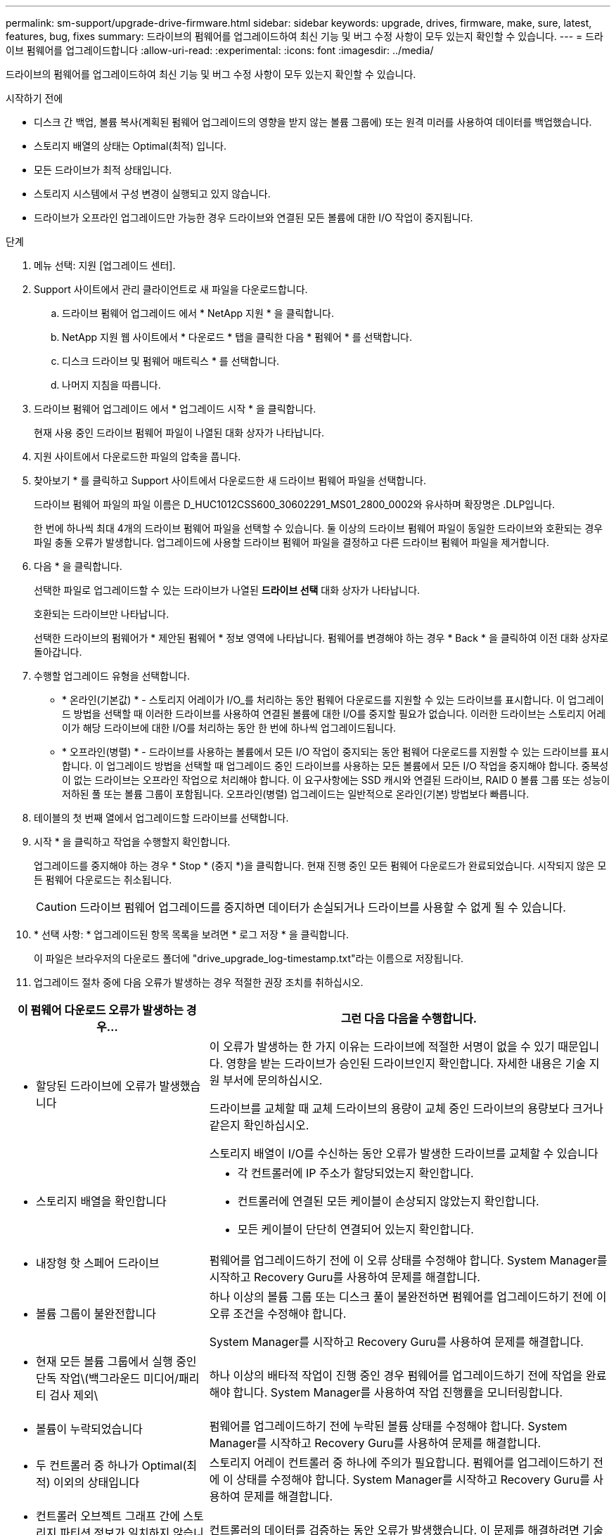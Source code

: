---
permalink: sm-support/upgrade-drive-firmware.html 
sidebar: sidebar 
keywords: upgrade, drives, firmware, make, sure, latest, features, bug, fixes 
summary: 드라이브의 펌웨어를 업그레이드하여 최신 기능 및 버그 수정 사항이 모두 있는지 확인할 수 있습니다. 
---
= 드라이브 펌웨어를 업그레이드합니다
:allow-uri-read: 
:experimental: 
:icons: font
:imagesdir: ../media/


[role="lead"]
드라이브의 펌웨어를 업그레이드하여 최신 기능 및 버그 수정 사항이 모두 있는지 확인할 수 있습니다.

.시작하기 전에
* 디스크 간 백업, 볼륨 복사(계획된 펌웨어 업그레이드의 영향을 받지 않는 볼륨 그룹에) 또는 원격 미러를 사용하여 데이터를 백업했습니다.
* 스토리지 배열의 상태는 Optimal(최적) 입니다.
* 모든 드라이브가 최적 상태입니다.
* 스토리지 시스템에서 구성 변경이 실행되고 있지 않습니다.
* 드라이브가 오프라인 업그레이드만 가능한 경우 드라이브와 연결된 모든 볼륨에 대한 I/O 작업이 중지됩니다.


.단계
. 메뉴 선택: 지원 [업그레이드 센터].
. Support 사이트에서 관리 클라이언트로 새 파일을 다운로드합니다.
+
.. 드라이브 펌웨어 업그레이드 에서 * NetApp 지원 * 을 클릭합니다.
.. NetApp 지원 웹 사이트에서 * 다운로드 * 탭을 클릭한 다음 * 펌웨어 * 를 선택합니다.
.. 디스크 드라이브 및 펌웨어 매트릭스 * 를 선택합니다.
.. 나머지 지침을 따릅니다.


. 드라이브 펌웨어 업그레이드 에서 * 업그레이드 시작 * 을 클릭합니다.
+
현재 사용 중인 드라이브 펌웨어 파일이 나열된 대화 상자가 나타납니다.

. 지원 사이트에서 다운로드한 파일의 압축을 풉니다.
. 찾아보기 * 를 클릭하고 Support 사이트에서 다운로드한 새 드라이브 펌웨어 파일을 선택합니다.
+
드라이브 펌웨어 파일의 파일 이름은 D_HUC1012CSS600_30602291_MS01_2800_0002와 유사하며 확장명은 .DLP입니다.

+
한 번에 하나씩 최대 4개의 드라이브 펌웨어 파일을 선택할 수 있습니다. 둘 이상의 드라이브 펌웨어 파일이 동일한 드라이브와 호환되는 경우 파일 충돌 오류가 발생합니다. 업그레이드에 사용할 드라이브 펌웨어 파일을 결정하고 다른 드라이브 펌웨어 파일을 제거합니다.

. 다음 * 을 클릭합니다.
+
선택한 파일로 업그레이드할 수 있는 드라이브가 나열된 ** 드라이브 선택** 대화 상자가 나타납니다.

+
호환되는 드라이브만 나타납니다.

+
선택한 드라이브의 펌웨어가 * 제안된 펌웨어 * 정보 영역에 나타납니다. 펌웨어를 변경해야 하는 경우 * Back * 을 클릭하여 이전 대화 상자로 돌아갑니다.

. 수행할 업그레이드 유형을 선택합니다.
+
** * 온라인(기본값) * - 스토리지 어레이가 I/O_를 처리하는 동안 펌웨어 다운로드를 지원할 수 있는 드라이브를 표시합니다. 이 업그레이드 방법을 선택할 때 이러한 드라이브를 사용하여 연결된 볼륨에 대한 I/O를 중지할 필요가 없습니다. 이러한 드라이브는 스토리지 어레이가 해당 드라이브에 대한 I/O를 처리하는 동안 한 번에 하나씩 업그레이드됩니다.
** * 오프라인(병렬) * - 드라이브를 사용하는 볼륨에서 모든 I/O 작업이 중지되는 동안 펌웨어 다운로드를 지원할 수 있는 드라이브를 표시합니다. 이 업그레이드 방법을 선택할 때 업그레이드 중인 드라이브를 사용하는 모든 볼륨에서 모든 I/O 작업을 중지해야 합니다. 중복성이 없는 드라이브는 오프라인 작업으로 처리해야 합니다. 이 요구사항에는 SSD 캐시와 연결된 드라이브, RAID 0 볼륨 그룹 또는 성능이 저하된 풀 또는 볼륨 그룹이 포함됩니다. 오프라인(병렬) 업그레이드는 일반적으로 온라인(기본) 방법보다 빠릅니다.


. 테이블의 첫 번째 열에서 업그레이드할 드라이브를 선택합니다.
. 시작 * 을 클릭하고 작업을 수행할지 확인합니다.
+
업그레이드를 중지해야 하는 경우 * Stop * (중지 *)을 클릭합니다. 현재 진행 중인 모든 펌웨어 다운로드가 완료되었습니다. 시작되지 않은 모든 펌웨어 다운로드는 취소됩니다.

+
[CAUTION]
====
드라이브 펌웨어 업그레이드를 중지하면 데이터가 손실되거나 드라이브를 사용할 수 없게 될 수 있습니다.

====
. * 선택 사항: * 업그레이드된 항목 목록을 보려면 * 로그 저장 * 을 클릭합니다.
+
이 파일은 브라우저의 다운로드 폴더에 "drive_upgrade_log-timestamp.txt"라는 이름으로 저장됩니다.

. 업그레이드 절차 중에 다음 오류가 발생하는 경우 적절한 권장 조치를 취하십시오.


[cols="2a,4a"]
|===
| 이 펌웨어 다운로드 오류가 발생하는 경우... | 그런 다음 다음을 수행합니다. 


 a| 
* 할당된 드라이브에 오류가 발생했습니다

 a| 
이 오류가 발생하는 한 가지 이유는 드라이브에 적절한 서명이 없을 수 있기 때문입니다. 영향을 받는 드라이브가 승인된 드라이브인지 확인합니다. 자세한 내용은 기술 지원 부서에 문의하십시오.

드라이브를 교체할 때 교체 드라이브의 용량이 교체 중인 드라이브의 용량보다 크거나 같은지 확인하십시오.

스토리지 배열이 I/O를 수신하는 동안 오류가 발생한 드라이브를 교체할 수 있습니다



 a| 
* 스토리지 배열을 확인합니다

 a| 
* 각 컨트롤러에 IP 주소가 할당되었는지 확인합니다.
* 컨트롤러에 연결된 모든 케이블이 손상되지 않았는지 확인합니다.
* 모든 케이블이 단단히 연결되어 있는지 확인합니다.




 a| 
* 내장형 핫 스페어 드라이브

 a| 
펌웨어를 업그레이드하기 전에 이 오류 상태를 수정해야 합니다. System Manager를 시작하고 Recovery Guru를 사용하여 문제를 해결합니다.



 a| 
* 볼륨 그룹이 불완전합니다

 a| 
하나 이상의 볼륨 그룹 또는 디스크 풀이 불완전하면 펌웨어를 업그레이드하기 전에 이 오류 조건을 수정해야 합니다.

System Manager를 시작하고 Recovery Guru를 사용하여 문제를 해결합니다.



 a| 
* 현재 모든 볼륨 그룹에서 실행 중인 단독 작업\(백그라운드 미디어/패리티 검사 제외\

 a| 
하나 이상의 배타적 작업이 진행 중인 경우 펌웨어를 업그레이드하기 전에 작업을 완료해야 합니다. System Manager를 사용하여 작업 진행률을 모니터링합니다.



 a| 
* 볼륨이 누락되었습니다

 a| 
펌웨어를 업그레이드하기 전에 누락된 볼륨 상태를 수정해야 합니다. System Manager를 시작하고 Recovery Guru를 사용하여 문제를 해결합니다.



 a| 
* 두 컨트롤러 중 하나가 Optimal(최적) 이외의 상태입니다

 a| 
스토리지 어레이 컨트롤러 중 하나에 주의가 필요합니다. 펌웨어를 업그레이드하기 전에 이 상태를 수정해야 합니다. System Manager를 시작하고 Recovery Guru를 사용하여 문제를 해결합니다.



 a| 
* 컨트롤러 오브젝트 그래프 간에 스토리지 파티션 정보가 일치하지 않습니다

 a| 
컨트롤러의 데이터를 검증하는 동안 오류가 발생했습니다. 이 문제를 해결하려면 기술 지원 부서에 문의하십시오.



 a| 
* SPM 데이터베이스 컨트롤러 확인 실패

 a| 
컨트롤러에서 스토리지 파티션 매핑 데이터베이스 오류가 발생했습니다. 이 문제를 해결하려면 기술 지원 부서에 문의하십시오.



 a| 
* 구성 데이터베이스 유효성 검사(스토리지 배열의 컨트롤러 버전에서 지원되는 경우)

 a| 
컨트롤러에서 구성 데이터베이스 오류가 발생했습니다. 이 문제를 해결하려면 기술 지원 부서에 문의하십시오.



 a| 
* Mel 관련 검사

 a| 
이 문제를 해결하려면 기술 지원 부서에 문의하십시오.



 a| 
* 지난 7일 동안 10개 이상의 DDE 정보 또는 중요 MEL 이벤트가 보고되었습니다

 a| 
이 문제를 해결하려면 기술 지원 부서에 문의하십시오.



 a| 
* 지난 7일 동안 2개 이상의 2c 페이지 주요 MEL 이벤트가 보고되었습니다

 a| 
이 문제를 해결하려면 기술 지원 부서에 문의하십시오.



 a| 
* 최근 7일 동안 성능이 저하된 드라이브 채널 중요 MEL 이벤트가 2개 이상 보고되었습니다

 a| 
이 문제를 해결하려면 기술 지원 부서에 문의하십시오.



 a| 
* 지난 7일 동안 4개 이상의 중요한 MEL 항목이 있습니다

 a| 
이 문제를 해결하려면 기술 지원 부서에 문의하십시오.

|===
드라이브 펌웨어 업그레이드가 완료되었습니다. 일반 작업을 다시 시작할 수 있습니다.
